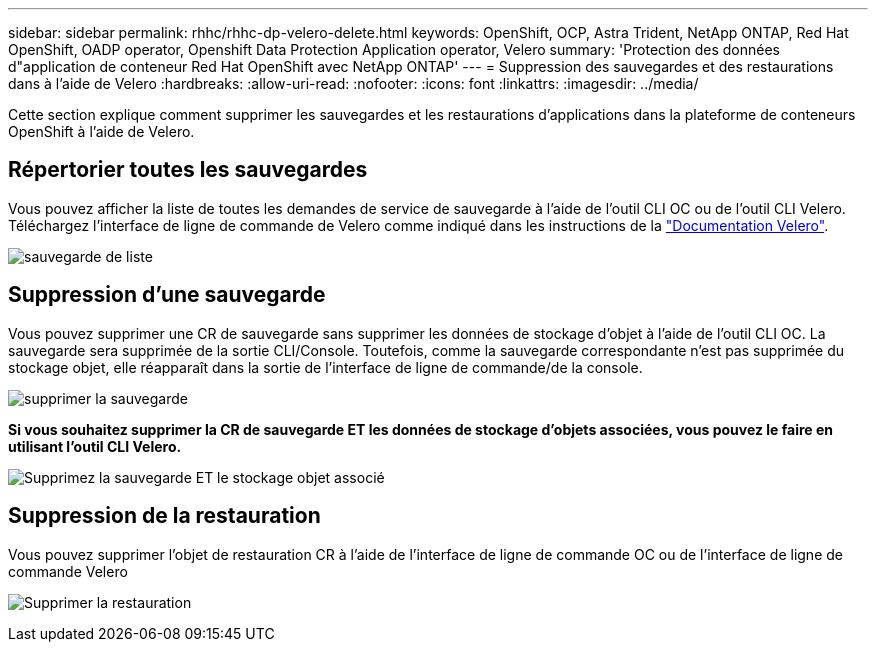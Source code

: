 ---
sidebar: sidebar 
permalink: rhhc/rhhc-dp-velero-delete.html 
keywords: OpenShift, OCP, Astra Trident, NetApp ONTAP, Red Hat OpenShift, OADP operator, Openshift Data Protection Application operator, Velero 
summary: 'Protection des données d"application de conteneur Red Hat OpenShift avec NetApp ONTAP' 
---
= Suppression des sauvegardes et des restaurations dans à l'aide de Velero
:hardbreaks:
:allow-uri-read: 
:nofooter: 
:icons: font
:linkattrs: 
:imagesdir: ../media/


[role="lead"]
Cette section explique comment supprimer les sauvegardes et les restaurations d'applications dans la plateforme de conteneurs OpenShift à l'aide de Velero.



== Répertorier toutes les sauvegardes

Vous pouvez afficher la liste de toutes les demandes de service de sauvegarde à l'aide de l'outil CLI OC ou de l'outil CLI Velero. Téléchargez l'interface de ligne de commande de Velero comme indiqué dans les instructions de la link:https://velero.io/docs/v1.3.0/basic-install/#install-the-cli["Documentation Velero"].

image:redhat_openshift_OADP_delete_image1.png["sauvegarde de liste"]



== Suppression d'une sauvegarde

Vous pouvez supprimer une CR de sauvegarde sans supprimer les données de stockage d'objet à l'aide de l'outil CLI OC. La sauvegarde sera supprimée de la sortie CLI/Console. Toutefois, comme la sauvegarde correspondante n'est pas supprimée du stockage objet, elle réapparaît dans la sortie de l'interface de ligne de commande/de la console.

image:redhat_openshift_OADP_delete_image2.png["supprimer la sauvegarde"]

**Si vous souhaitez supprimer la CR de sauvegarde ET les données de stockage d'objets associées, vous pouvez le faire en utilisant l'outil CLI Velero.**

image:redhat_openshift_OADP_delete_image3.png["Supprimez la sauvegarde ET le stockage objet associé"]



== Suppression de la restauration

Vous pouvez supprimer l'objet de restauration CR à l'aide de l'interface de ligne de commande OC ou de l'interface de ligne de commande Velero

image:redhat_openshift_OADP_delete_image4.png["Supprimer la restauration"]
